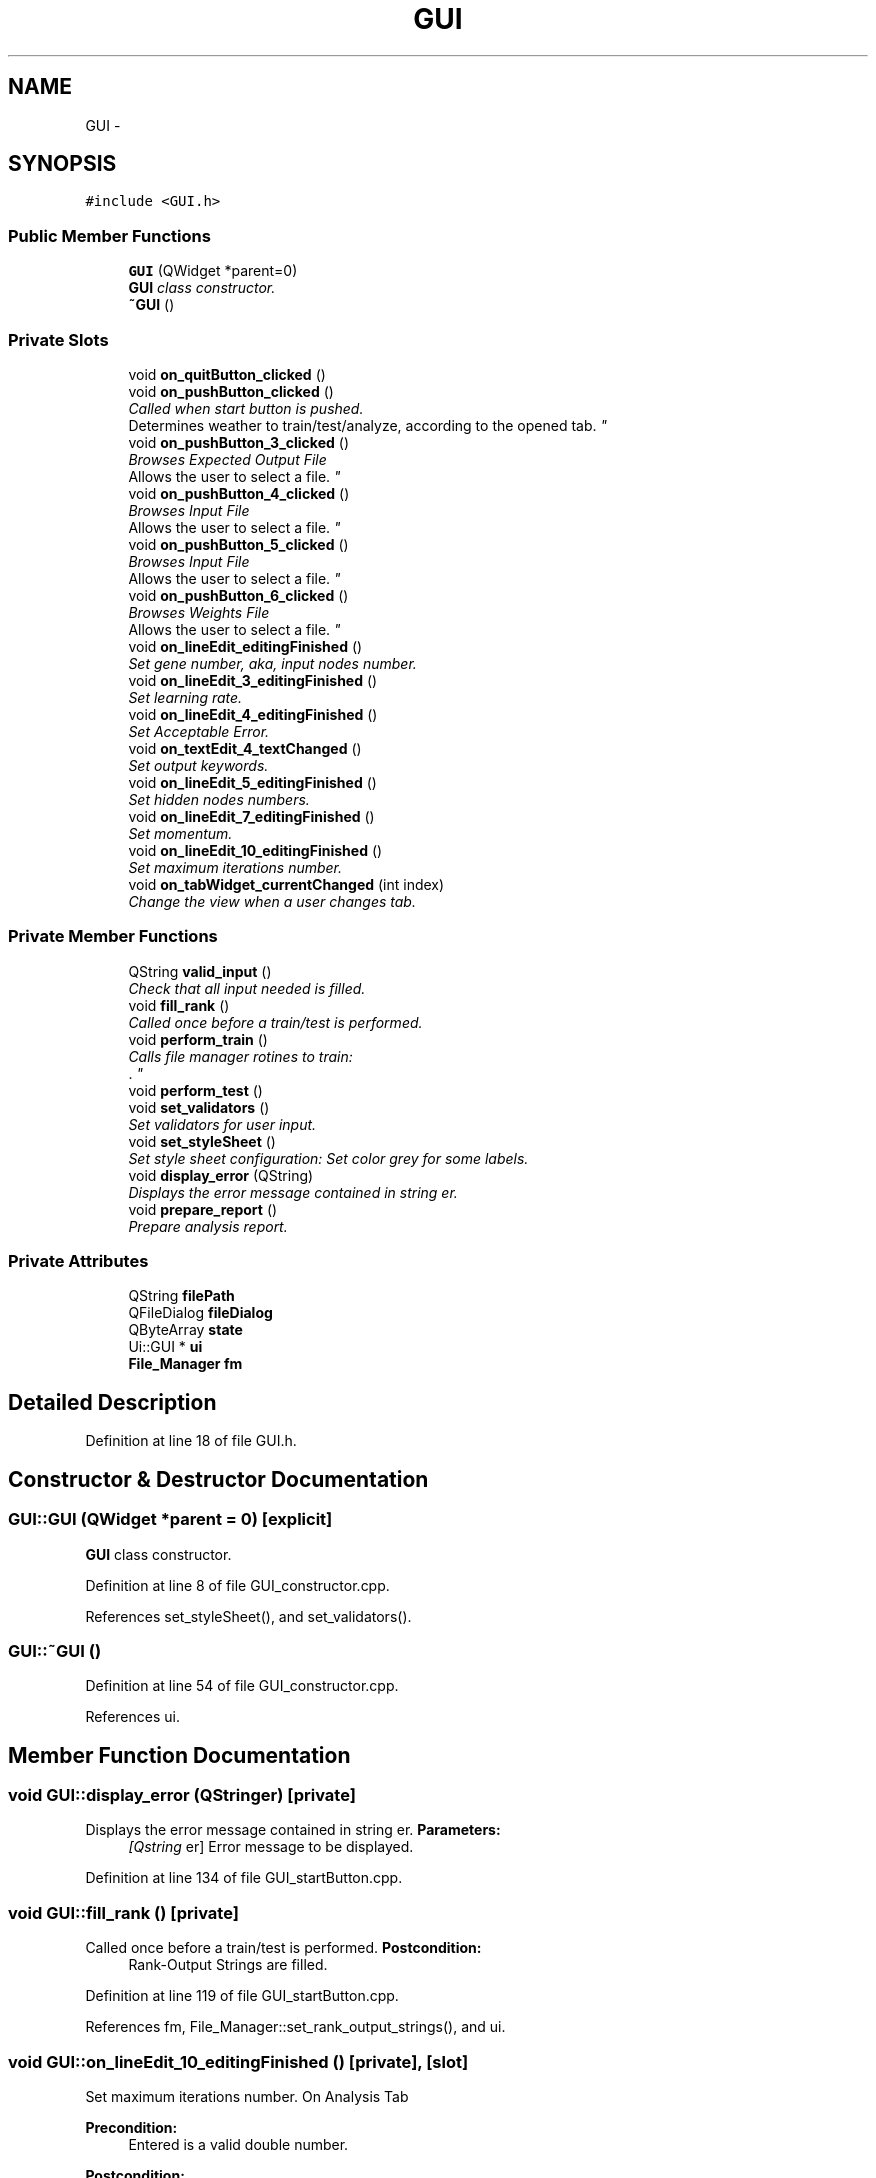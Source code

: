 .TH "GUI" 3 "Sun Jun 23 2013" "Version 1.0" "Doxygen" \" -*- nroff -*-
.ad l
.nh
.SH NAME
GUI \- 
.SH SYNOPSIS
.br
.PP
.PP
\fC#include <GUI\&.h>\fP
.SS "Public Member Functions"

.in +1c
.ti -1c
.RI "\fBGUI\fP (QWidget *parent=0)"
.br
.RI "\fI\fBGUI\fP class constructor\&. \fP"
.ti -1c
.RI "\fB~GUI\fP ()"
.br
.in -1c
.SS "Private Slots"

.in +1c
.ti -1c
.RI "void \fBon_quitButton_clicked\fP ()"
.br
.ti -1c
.RI "void \fBon_pushButton_clicked\fP ()"
.br
.RI "\fICalled when start button is pushed\&.
.br
 Determines weather to train/test/analyze, according to the opened tab\&. \fP"
.ti -1c
.RI "void \fBon_pushButton_3_clicked\fP ()"
.br
.RI "\fIBrowses Expected Output File
.br
 Allows the user to select a file\&. \fP"
.ti -1c
.RI "void \fBon_pushButton_4_clicked\fP ()"
.br
.RI "\fIBrowses Input File
.br
 Allows the user to select a file\&. \fP"
.ti -1c
.RI "void \fBon_pushButton_5_clicked\fP ()"
.br
.RI "\fIBrowses Input File
.br
 Allows the user to select a file\&. \fP"
.ti -1c
.RI "void \fBon_pushButton_6_clicked\fP ()"
.br
.RI "\fIBrowses Weights File
.br
 Allows the user to select a file\&. \fP"
.ti -1c
.RI "void \fBon_lineEdit_editingFinished\fP ()"
.br
.RI "\fISet gene number, aka, input nodes number\&. \fP"
.ti -1c
.RI "void \fBon_lineEdit_3_editingFinished\fP ()"
.br
.RI "\fISet learning rate\&. \fP"
.ti -1c
.RI "void \fBon_lineEdit_4_editingFinished\fP ()"
.br
.RI "\fISet Acceptable Error\&. \fP"
.ti -1c
.RI "void \fBon_textEdit_4_textChanged\fP ()"
.br
.RI "\fISet output keywords\&. \fP"
.ti -1c
.RI "void \fBon_lineEdit_5_editingFinished\fP ()"
.br
.RI "\fISet hidden nodes numbers\&. \fP"
.ti -1c
.RI "void \fBon_lineEdit_7_editingFinished\fP ()"
.br
.RI "\fISet momentum\&. \fP"
.ti -1c
.RI "void \fBon_lineEdit_10_editingFinished\fP ()"
.br
.RI "\fISet maximum iterations number\&. \fP"
.ti -1c
.RI "void \fBon_tabWidget_currentChanged\fP (int index)"
.br
.RI "\fIChange the view when a user changes tab\&. \fP"
.in -1c
.SS "Private Member Functions"

.in +1c
.ti -1c
.RI "QString \fBvalid_input\fP ()"
.br
.RI "\fICheck that all input needed is filled\&. \fP"
.ti -1c
.RI "void \fBfill_rank\fP ()"
.br
.RI "\fICalled once before a train/test is performed\&. \fP"
.ti -1c
.RI "void \fBperform_train\fP ()"
.br
.RI "\fICalls file manager rotines to train:
.br
\&. \fP"
.ti -1c
.RI "void \fBperform_test\fP ()"
.br
.ti -1c
.RI "void \fBset_validators\fP ()"
.br
.RI "\fISet validators for user input\&. \fP"
.ti -1c
.RI "void \fBset_styleSheet\fP ()"
.br
.RI "\fISet style sheet configuration: Set color grey for some labels\&. \fP"
.ti -1c
.RI "void \fBdisplay_error\fP (QString)"
.br
.RI "\fIDisplays the error message contained in string er\&. \fP"
.ti -1c
.RI "void \fBprepare_report\fP ()"
.br
.RI "\fIPrepare analysis report\&. \fP"
.in -1c
.SS "Private Attributes"

.in +1c
.ti -1c
.RI "QString \fBfilePath\fP"
.br
.ti -1c
.RI "QFileDialog \fBfileDialog\fP"
.br
.ti -1c
.RI "QByteArray \fBstate\fP"
.br
.ti -1c
.RI "Ui::GUI * \fBui\fP"
.br
.ti -1c
.RI "\fBFile_Manager\fP \fBfm\fP"
.br
.in -1c
.SH "Detailed Description"
.PP 
Definition at line 18 of file GUI\&.h\&.
.SH "Constructor & Destructor Documentation"
.PP 
.SS "GUI::GUI (QWidget *parent = \fC0\fP)\fC [explicit]\fP"

.PP
\fBGUI\fP class constructor\&. 
.PP
Definition at line 8 of file GUI_constructor\&.cpp\&.
.PP
References set_styleSheet(), and set_validators()\&.
.SS "GUI::~GUI ()"

.PP
Definition at line 54 of file GUI_constructor\&.cpp\&.
.PP
References ui\&.
.SH "Member Function Documentation"
.PP 
.SS "void GUI::display_error (QStringer)\fC [private]\fP"

.PP
Displays the error message contained in string er\&. \fBParameters:\fP
.RS 4
\fI[Qstring\fP er] Error message to be displayed\&. 
.RE
.PP

.PP
Definition at line 134 of file GUI_startButton\&.cpp\&.
.SS "void GUI::fill_rank ()\fC [private]\fP"

.PP
Called once before a train/test is performed\&. \fBPostcondition:\fP
.RS 4
Rank-Output Strings are filled\&. 
.RE
.PP

.PP
Definition at line 119 of file GUI_startButton\&.cpp\&.
.PP
References fm, File_Manager::set_rank_output_strings(), and ui\&.
.SS "void GUI::on_lineEdit_10_editingFinished ()\fC [private]\fP, \fC [slot]\fP"

.PP
Set maximum iterations number\&. On Analysis Tab 
.PP
\fBPrecondition:\fP
.RS 4
Entered is a valid double number\&. 
.RE
.PP
\fBPostcondition:\fP
.RS 4
Maximum iterations number is changed\&. 
.RE
.PP

.PP
Definition at line 182 of file GUI\&.cpp\&.
.PP
References fm, File_Manager::n, Neural_Network::set_max_it(), and ui\&.
.SS "void GUI::on_lineEdit_3_editingFinished ()\fC [private]\fP, \fC [slot]\fP"

.PP
Set learning rate\&. On Train Tab 
.PP
\fBPrecondition:\fP
.RS 4
Entered is a valid double number\&. 
.RE
.PP
\fBPostcondition:\fP
.RS 4
Learning rate is set\&. 
.RE
.PP

.PP
Definition at line 62 of file GUI\&.cpp\&.
.PP
References fm, File_Manager::n, Neural_Network::set_learning_rate(), and ui\&.
.SS "void GUI::on_lineEdit_4_editingFinished ()\fC [private]\fP, \fC [slot]\fP"

.PP
Set Acceptable Error\&. On Train Tab 
.PP
\fBPrecondition:\fP
.RS 4
Entered is a valid double number\&. 
.RE
.PP
\fBPostcondition:\fP
.RS 4
Minimum error is set\&. 
.RE
.PP

.PP
Definition at line 74 of file GUI\&.cpp\&.
.PP
References fm, File_Manager::n, Neural_Network::set_minimum_error(), and ui\&.
.SS "void GUI::on_lineEdit_5_editingFinished ()\fC [private]\fP, \fC [slot]\fP"

.PP
Set hidden nodes numbers\&. On Analysis Tab 
.PP
\fBPrecondition:\fP
.RS 4
Entered is a valid integer number\&. 
.RE
.PP
\fBPostcondition:\fP
.RS 4
Hidden nodes is changed\&. 
.RE
.PP

.PP
Definition at line 160 of file GUI\&.cpp\&.
.PP
References fm, File_Manager::n, Neural_Network::set_hidden_len(), and ui\&.
.SS "void GUI::on_lineEdit_7_editingFinished ()\fC [private]\fP, \fC [slot]\fP"

.PP
Set momentum\&. On Analysis Tab 
.PP
\fBPrecondition:\fP
.RS 4
Entered is a valid double number\&. 
.RE
.PP
\fBPostcondition:\fP
.RS 4
Momentum is changed\&. 
.RE
.PP

.PP
Definition at line 171 of file GUI\&.cpp\&.
.PP
References fm, File_Manager::n, Neural_Network::set_momentum(), and ui\&.
.SS "void GUI::on_lineEdit_editingFinished ()\fC [private]\fP, \fC [slot]\fP"

.PP
Set gene number, aka, input nodes number\&. On Train Tab 
.PP
\fBPrecondition:\fP
.RS 4
Entered is a valid integer number\&. 
.RE
.PP
\fBPostcondition:\fP
.RS 4
Input nodes number is set\&. 
.RE
.PP

.PP
Definition at line 48 of file GUI\&.cpp\&.
.PP
References fm, Neural_Network::get_input_len(), Neural_Network::get_output_len(), File_Manager::n, Neural_Network::set_hidden_len(), Neural_Network::set_input_len(), and ui\&.
.SS "void GUI::on_pushButton_3_clicked ()\fC [private]\fP, \fC [slot]\fP"

.PP
Browses Expected Output File
.br
 Allows the user to select a file\&. On Train Tab 
.PP
\fBPrecondition:\fP
.RS 4
Expected-Output browse button is clicked\&. 
.RE
.PP
\fBPostcondition:\fP
.RS 4
File path to expected output file is set\&. 
.RE
.PP

.PP
Definition at line 33 of file GUI\&.cpp\&.
.PP
References fileDialog, filePath, fm, File_Manager::set_expected_out_file(), and ui\&.
.SS "void GUI::on_pushButton_4_clicked ()\fC [private]\fP, \fC [slot]\fP"

.PP
Browses Input File
.br
 Allows the user to select a file\&. On Predict Tab 
.PP
\fBPrecondition:\fP
.RS 4
Input browse button is clicked\&. 
.RE
.PP
\fBPostcondition:\fP
.RS 4
File path to input file is set\&. 
.RE
.PP

.PP
Definition at line 110 of file GUI\&.cpp\&.
.PP
References fileDialog, filePath, fm, File_Manager::set_input_file(), File_Manager::set_output_file(), and ui\&.
.SS "void GUI::on_pushButton_5_clicked ()\fC [private]\fP, \fC [slot]\fP"

.PP
Browses Input File
.br
 Allows the user to select a file\&. On Train Tab 
.PP
\fBPrecondition:\fP
.RS 4
Input browse button is clicked\&. 
.RE
.PP
\fBPostcondition:\fP
.RS 4
File path to input file is set\&. 
.RE
.PP

.PP
Definition at line 12 of file GUI\&.cpp\&.
.PP
References fileDialog, filePath, fm, File_Manager::set_input_file(), File_Manager::set_output_file(), File_Manager::set_weights_file(), and ui\&.
.SS "void GUI::on_pushButton_6_clicked ()\fC [private]\fP, \fC [slot]\fP"

.PP
Browses Weights File
.br
 Allows the user to select a file\&. On Predict Tab 
.PP
\fBPrecondition:\fP
.RS 4
Weights change button is clicked\&. 
.RE
.PP
\fBPostcondition:\fP
.RS 4
File path to weights file is set\&. 
.RE
.PP

.PP
Definition at line 127 of file GUI\&.cpp\&.
.PP
References fileDialog, filePath, fm, File_Manager::set_weights_file(), and ui\&.
.SS "void GUI::on_pushButton_clicked ()\fC [private]\fP, \fC [slot]\fP"

.PP
Called when start button is pushed\&.
.br
 Determines weather to train/test/analyze, according to the opened tab\&. 
.PP
Definition at line 9 of file GUI_startButton\&.cpp\&.
.PP
References display_error(), File_Manager::fill_rank_output(), fm, perform_test(), perform_train(), prepare_report(), ui, and valid_input()\&.
.SS "void GUI::on_quitButton_clicked ()\fC [private]\fP, \fC [slot]\fP"

.PP
Definition at line 188 of file GUI\&.cpp\&.
.SS "void GUI::on_tabWidget_currentChanged (intindex)\fC [private]\fP, \fC [slot]\fP"

.PP
Change the view when a user changes tab\&. On Analysis Tab 
.PP
Definition at line 139 of file GUI\&.cpp\&.
.PP
References ui\&.
.SS "void GUI::on_textEdit_4_textChanged ()\fC [private]\fP, \fC [slot]\fP"

.PP
Set output keywords\&. On Train Tab 
.PP
\fBPrecondition:\fP
.RS 4
Entered is a valid strings\&. 
.RE
.PP
\fBPostcondition:\fP
.RS 4
Output nodes number is set\&. 
.RE
.PP

.PP
Definition at line 87 of file GUI\&.cpp\&.
.PP
References fm, File_Manager::n, Neural_Network::set_output_len(), and ui\&.
.SS "void GUI::perform_test ()\fC [private]\fP"
\fBParameters:\fP
.RS 4
\fICalls\fP file manager rotines to test\&.
.br
.IP "1." 4
read input\&.
.br

.IP "2." 4
read weights\&.
.br

.IP "3." 4
test\&.
.br

.IP "4." 4
write output\&.
.br
 
.PP
.RE
.PP

.PP
Definition at line 62 of file GUI_startButton\&.cpp\&.
.PP
References File_Manager::do_function(), Neural_Network::do_function(), fm, File_Manager::get_input_population_string(), File_Manager::get_output_population_string(), File_Manager::n, and ui\&.
.SS "void GUI::perform_train ()\fC [private]\fP"

.PP
Calls file manager rotines to train:
.br
\&. .IP "1." 4
read input\&.
.br

.IP "2." 4
read expected output\&.
.br

.IP "3." 4
train\&.
.br

.IP "4." 4
write weights\&. 
.PP

.PP
Definition at line 35 of file GUI_startButton\&.cpp\&.
.PP
References File_Manager::do_function(), Neural_Network::do_function(), fm, File_Manager::get_input_population_string(), File_Manager::get_read_ex_output_string(), File_Manager::n, and ui\&.
.SS "void GUI::prepare_report ()\fC [private]\fP"

.PP
Prepare analysis report\&. 
.PP
Definition at line 147 of file GUI_startButton\&.cpp\&.
.PP
References fm, Neural_Network::get_dataset_size(), Neural_Network::get_hidden_len(), Neural_Network::get_input_len(), Neural_Network::get_iterations(), Neural_Network::get_least_error(), Neural_Network::get_mismatch(), Neural_Network::get_momentum(), Neural_Network::get_output_len(), File_Manager::n, and ui\&.
.SS "void GUI::set_styleSheet ()\fC [private]\fP"

.PP
Set style sheet configuration: Set color grey for some labels\&. 
.PP
Definition at line 20 of file GUI_constructor\&.cpp\&.
.PP
References ui\&.
.SS "void GUI::set_validators ()\fC [private]\fP"

.PP
Set validators for user input\&. 
.PP
Definition at line 34 of file GUI_constructor\&.cpp\&.
.PP
References ui\&.
.SS "QString GUI::valid_input ()\fC [private]\fP"

.PP
Check that all input needed is filled\&. 
.PP
Definition at line 82 of file GUI_startButton\&.cpp\&.
.PP
References fill_rank(), fm, fori, Neural_Network::get_output_len(), File_Manager::get_rank_output_strings(), File_Manager::n, and ui\&.
.SH "Member Data Documentation"
.PP 
.SS "QFileDialog GUI::fileDialog\fC [private]\fP"

.PP
Definition at line 21 of file GUI\&.h\&.
.SS "QString GUI::filePath\fC [private]\fP"

.PP
Definition at line 20 of file GUI\&.h\&.
.SS "\fBFile_Manager\fP GUI::fm\fC [private]\fP"

.PP
Definition at line 48 of file GUI\&.h\&.
.SS "QByteArray GUI::state\fC [private]\fP"

.PP
Definition at line 22 of file GUI\&.h\&.
.SS "Ui::GUI* GUI::ui\fC [private]\fP"

.PP
Definition at line 46 of file GUI\&.h\&.

.SH "Author"
.PP 
Generated automatically by Doxygen from the source code\&.
